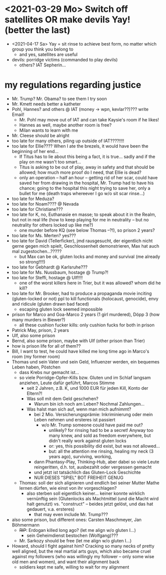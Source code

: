 * <2021-03-29 Mo> Switch off satellites OR make devils Yay! (better the last)
- <2021-04-17 Sa> Yay = sit rinse to achieve best form, no matter which group you think you belong to
  - and yes, satellites are useful
- devils: porridge victims (commanded to play devils)
  - others? IAT Sepherin...
* my regulations regarding justice
- Mr. Trump? Mr. Obama? to see them I try soon
- Mr. Kmett needs better a katheter
- Pohl, Hannes? and others @ IAT (money -> wpn, kevlar??)??? write Email!
  - Mr. Pohl may move out of IAT and can take Kaysie's room if he likes!
  - Hannes as well, maybe another room is free?
  - Milan wants to learn with me
- Mr. Cleese should be alright
- too late for many others, piling up outside of IAT????!!!!
- too late for Ellie???? When I ate the brezels, it would have been the beginning of her end...
  - If Titus has to lie about this being a fact, it is true... sadly and if the play on me wasn't too smart...
  - Titus is asking to be out of play, away in safety and that should be allowed; how much more proof do I need, that Ellie is dead?
  - only an operation -- half an hour -- getting rid of her scar, could have saved her from drawing in the hospital, Mr. Trump had to have his chance; going to the hospital this night trying to save her, only a bullet for me (death traps whereever I go w/o sit scar rinse...)
- too late for Meduza?
- too late for Noam???? @ Nevada
- too late for Christiane???
- too late for K, no, Euthanasie en masse; to speak about it in the Realm, but not in real life (how to keep playing for me in neutrality -- but no neutrality for others locked up like me?)
  - one murder before KQ (see below Thomas --?!), so prison 2 years?
- too late for Ms. Merten? yes???
- too late for David (Tellerficker), jmd rausgesucht, der eigentlich nicht gerne gegen mich spielt, Geschlossenheit demonstrieren, Max hat auch mal zugestochen...?????
  - but Max can be ok, gluten locks and money and survival (me already so strong!!!!)
- too late for Gebhardt @ Karlsruhe???
- too late for Ms. Nussbaum, hostage @ Trump?!
- too late for Steffi, hostage @ Ulf!!!!
  - one of the worst killers here in Trier, but it was allowed? whom did he kill?
- too late for Mr. Brooker, had to produce a propaganda movie inciting (gluten-locked or not) ppl to kill functionals (holocaust, genocide), envy and ridicule (gluten drawn bad faced)
  - escaping gluten lock seemed impossible
- prison for Marco and Goa-Marco 2 years (1 girl murdered), Döpp 3 (how many murders in Biewer?)
  - all these cushion fucker kills: only cushion fucks for both in prison
- Patrick May, prison, 2 years
- Ulf, also some prison
- Bernd, also some prison, maybe with Ulf (other prison than Trier)
- how is prison life for all of them??
- Bill, I want to test, he could have killed me long time ago in Marco's room (my former room)
- Thomas und sein Vater und sein Geld, Influenzer werden, ein bequemes Leben haben, Pöstchen
  - dass Krebs nur gemacht ist...
  - so viele Porridge-Opfer-Kills bzw. Gluten und im Schlaf langsam anziehen, Leute dafür geführt, Marcos Stimme
    - seit 2 Jahren, z.B. K, und 1000 EUR für jeden Kill, Konto der Eltern?!
    - Was soll mit dem Geld geschehen?
      - Warum bin ich noch am Leben? Nochmal Zahlungen...
    - Was halst man sich auf, wenn man mich aufnimmt?
      - bei 2 Mio. Versicherungsprämie: Inkriminierung oder mein Leben nehmen und ersteres ist passiert
        - w/o Mr. Trump someone could have paid me out?
          - unlikely? for rinsing had to be a secret! Anyway too many knew, and sold as freedom everywhere, but didn't really work against gluten locks
          - or: yes, this possibility did exist, but was not allowed...
          - but: all the attention me rinsing, healing my neck (3 years ago), surviving, working,
      - dann Phantasy-Play, Thinking-Hub, aber dabei so viele Leute reingeritten, d.h. tot, ausbezahlt oder vergessen gemacht
      - und jetzt ist tatsächlich das Gluten-Lock Geschichte
      - NUR DIESES "SPIEL" BOT FREIHEIT GENUG
  - Thomas: soll der sich alignieren und endlich bei seiner Mutter Mathe lernen dürfen, wie einst von ihr vorgeschlagen?
    - also sterben soll eigentlich keiner... keiner konnte wirklich vernünftig sein (Glutenlocks als Machtmittel (und die Macht wird halt genutzt) vs. "construct" -- beides jetzt gelöst, und das hat gedauert, v.a. ersteres)
      - that may even include Mr. Trump???
- also some prison, but different ones: Carsten Maschmeyer, Jan Böhmermann
  - +RIP+: Erdogan killed long ago? (let me align w/o gluten I...)
    - sein Geheimdienst bestochen (Wolfgang)???
  - Mr. Sarkozy should be free (let me align w/o gluten I...)
- Howard, should I fight against him? Cracking so many necks of pretty well aligned, but the real martial arts guys, which also became cruel against my followers (who was willingly my follower -- only some wise old men and women), and want their alignment back
  - soldiers kept me safe, willing to wait for my alignment
